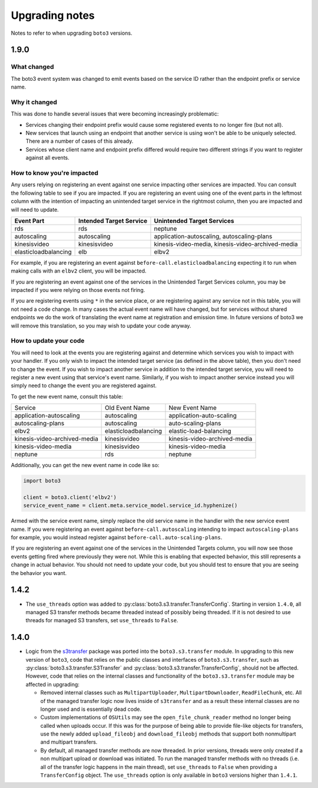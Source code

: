 ===============
Upgrading notes
===============

Notes to refer to when upgrading ``boto3`` versions.

1.9.0
-----

What changed
~~~~~~~~~~~~

The boto3 event system was changed to emit events based on the service ID
rather than the endpoint prefix or service name.

Why it changed
~~~~~~~~~~~~~~

This was done to handle several issues that were becoming increasingly
problematic:

* Services changing their endpoint prefix would cause some registered events to
  no longer fire (but not all).
* New services that launch using an endpoint that another service is using
  won't be able to be uniquely selected. There are a number of cases of this
  already.
* Services whose client name and endpoint prefix differed would require two
  different strings if you want to register against all events.

How to know you're impacted
~~~~~~~~~~~~~~~~~~~~~~~~~~~

Any users relying on registering an event against one service impacting other
services are impacted. You can consult the following table to see if you are
impacted. If you are registering an event using one of the event parts in the
leftmost column with the intention of impacting an unintended target service
in the rightmost column, then you are impacted and will need to update.

+----------------------+-------------------------+---------------------------------------------------+
| Event Part           | Intended Target Service | Unintended Target Services                        |
+======================+=========================+===================================================+
| rds                  | rds                     | neptune                                           |
+----------------------+-------------------------+---------------------------------------------------+
| autoscaling          | autoscaling             | application-autoscaling, autoscaling-plans        |
+----------------------+-------------------------+---------------------------------------------------+
| kinesisvideo         | kinesisvideo            | kinesis-video-media, kinesis-video-archived-media |
+----------------------+-------------------------+---------------------------------------------------+
| elasticloadbalancing | elb                     | elbv2                                             |
+----------------------+-------------------------+---------------------------------------------------+

For example, if you are registering an event against
``before-call.elasticloadbalancing`` expecting it to run when making calls with
an ``elbv2`` client, you will be impacted.

If you are registering an event against one of the services in the Unintended
Target Services column, you may be impacted if you were relying on those events not
firing.

If you are registering events using ``*`` in the service place, or are
registering against any service not in this table, you will not need a code
change. In many cases the actual event name will have changed, but for services
without shared endpoints we do the work of translating the event name at
registration and emission time. In future versions of boto3 we will remove
this translation, so you may wish to update your code anyway.

How to update your code
~~~~~~~~~~~~~~~~~~~~~~~

You will need to look at the events you are registering against and determine
which services you wish to impact with your handler. If you only wish to
impact the intended target service (as defined in the above table), then you
don't need to change the event. If you wish to impact another service in
addition to the intended target service, you will need to register a new event
using that service's event name. Similarly, if you wish to impact another
service instead you will simply need to change the event you are registered
against.

To get the new event name, consult this table:

+------------------------------+----------------------+------------------------------+
| Service                      | Old Event Name       | New Event Name               |
+------------------------------+----------------------+------------------------------+
| application-autoscaling      | autoscaling          | application-auto-scaling     |
+------------------------------+----------------------+------------------------------+
| autoscaling-plans            | autoscaling          | auto-scaling-plans           |
+------------------------------+----------------------+------------------------------+
| elbv2                        | elasticloadbalancing | elastic-load-balancing       |
+------------------------------+----------------------+------------------------------+
| kinesis-video-archived-media | kinesisvideo         | kinesis-video-archived-media |
+------------------------------+----------------------+------------------------------+
| kinesis-video-media          | kinesisvideo         | kinesis-video-media          |
+------------------------------+----------------------+------------------------------+
| neptune                      | rds                  | neptune                      |
+------------------------------+----------------------+------------------------------+

Additionally, you can get the new event name in code like so:

.. code-block:: python

    import boto3

    client = boto3.client('elbv2')
    service_event_name = client.meta.service_model.service_id.hyphenize()

Armed with the service event name, simply replace the old service name in the
handler with the new service event name. If you were registering an event
against ``before-call.autoscaling`` intending to impact ``autoscaling-plans``
for example, you would instead register against
``before-call.auto-scaling-plans``.

If you are registering an event against one of the services in the Unintended
Targets column, you will now see those events getting fired where previously
they were not. While this is enabling that expected behavior, this still
represents a change in actual behavior. You should not need to update your
code, but you should test to ensure that you are seeing the behavior you want.


1.4.2
-----

* The ``use_threads`` option was added to
  :py:class:`boto3.s3.transfer.TransferConfig`.
  Starting in version ``1.4.0``, all managed S3 transfer methods became
  threaded instead of possibly being threaded. If it is not desired to use
  threads for managed S3 transfers, set ``use_threads`` to ``False``.


1.4.0
-----

* Logic from the `s3transfer <https://github.com/boto/s3transfer>`_ package
  was ported into the ``boto3.s3.transfer`` module. In upgrading to this
  new version of ``boto3``, code that relies on the public classes and
  interfaces of ``boto3.s3.transfer``, such as
  :py:class:`boto3.s3.transfer.S3Transfer` and
  :py:class:`boto3.s3.transfer.TransferConfig`, should not be affected.
  However, code that relies on the internal classes and functionality of the
  ``boto3.s3.transfer`` module may be affected in upgrading:

  * Removed internal classes such as ``MultipartUploader``,
    ``MultipartDownloader``, ``ReadFileChunk``, etc. All of the managed
    transfer logic now lives inside of ``s3transfer`` and as a result these
    internal classes are no longer used and is essentially dead code.

  * Custom implementations of ``OSUtils`` may see the
    ``open_file_chunk_reader`` method no longer being called when uploads
    occur. If this was for the purpose of being able to provide file-like
    objects for transfers, use the newly added ``upload_fileobj``
    and ``download_fileobj`` methods that support both nonmultipart and
    multipart transfers.

  * By default, all managed transfer methods are now threaded. In prior
    versions, threads were only created if a non multipart upload or download
    was initiated. To run the managed transfer methods with no threads
    (i.e. all of the transfer logic happens in the main thread), set
    ``use_threads`` to ``False`` when providing a ``TransferConfig`` object.
    The ``use_threads`` option is only available in ``boto3`` versions higher
    than ``1.4.1``.
